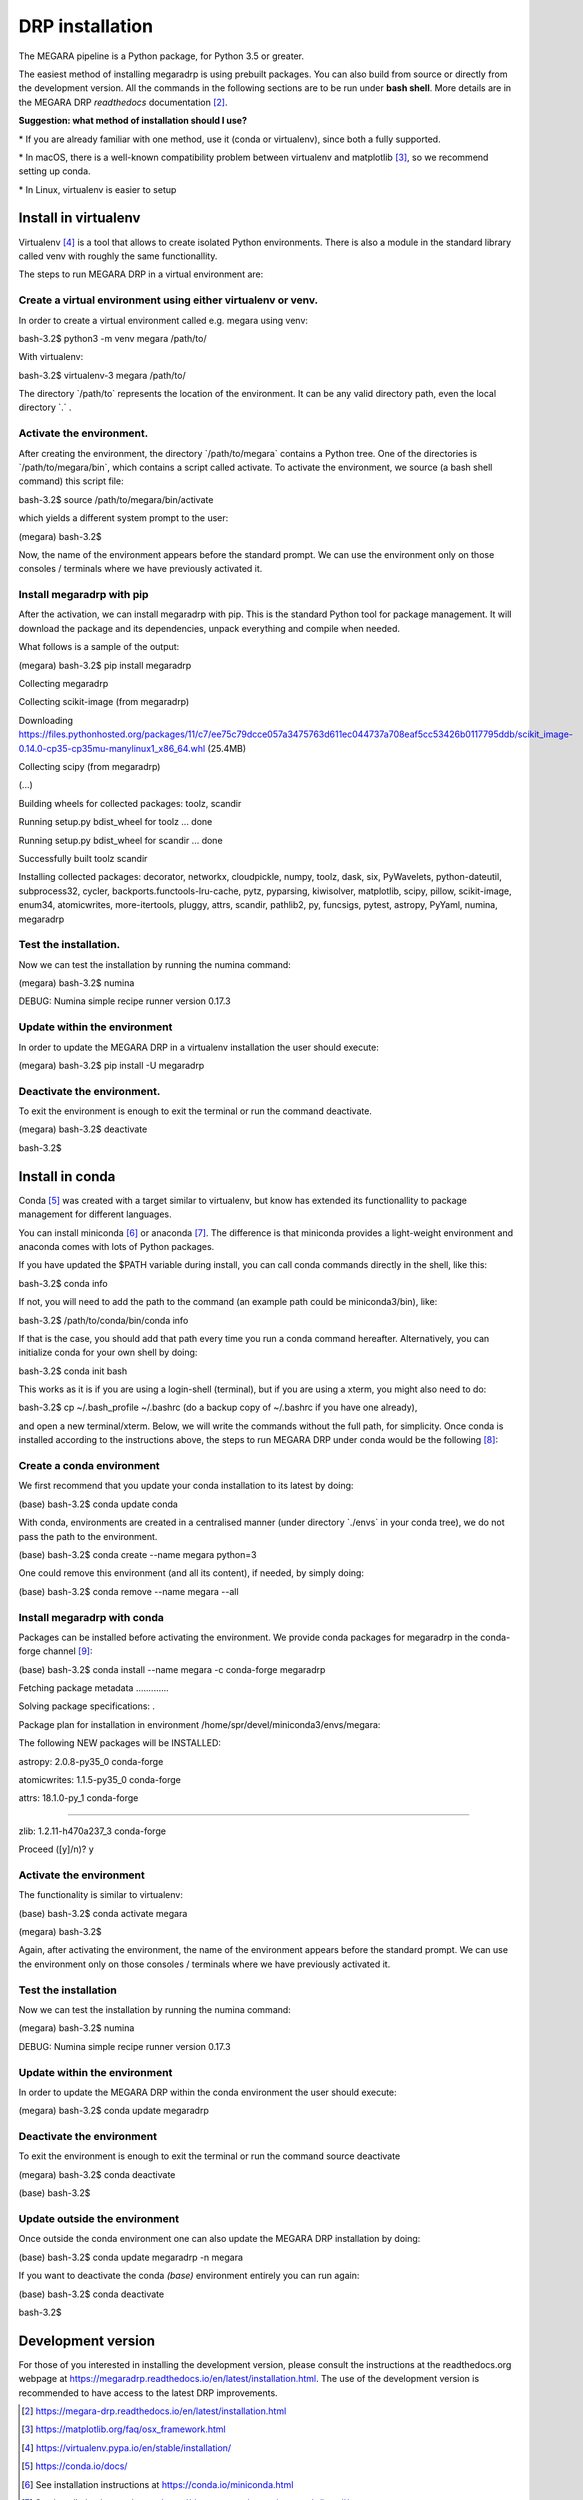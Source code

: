 DRP installation
================

The MEGARA pipeline is a Python package, for Python 3.5 or greater.

The easiest method of installing megaradrp is using prebuilt packages.
You can also build from source or directly from the development version.
All the commands in the following sections are to be run under **bash
shell**. More details are in the MEGARA DRP *readthedocs*
documentation [2]_.

**Suggestion: what method of installation should I use?**

\* If you are already familiar with one method, use it (conda or
virtualenv), since both a fully supported.

\* In macOS, there is a well-known compatibility problem between
virtualenv and matplotlib [3]_, so we recommend setting up conda.

\* In Linux, virtualenv is easier to setup

Install in virtualenv
----------------------

Virtualenv [4]_ is a tool that allows to create isolated Python
environments. There is also a module in the standard library called venv
with roughly the same functionallity.

The steps to run MEGARA DRP in a virtual environment are:

Create a virtual environment using either virtualenv or venv.
~~~~~~~~~~~~~~~~~~~~~~~~~~~~~~~~~~~~~~~~~~~~~~~~~~~~~~~~~~~~~

In order to create a virtual environment called e.g. megara using venv:

bash-3.2$ python3 -m venv megara /path/to/

With virtualenv:

bash-3.2$ virtualenv-3 megara /path/to/

The directory \`/path/to\` represents the location of the environment.
It can be any valid directory path, even the local directory \`.\` .

Activate the environment.
~~~~~~~~~~~~~~~~~~~~~~~~~

After creating the environment, the directory \`/path/to/megara\`
contains a Python tree. One of the directories is
\`/path/to/megara/bin\`, which contains a script called activate. To
activate the environment, we source (a bash shell command) this script
file:

bash-3.2$ source /path/to/megara/bin/activate

which yields a different system prompt to the user:

(megara) bash-3.2$

Now, the name of the environment appears before the standard prompt. We
can use the environment only on those consoles / terminals where we have
previously activated it.

Install megaradrp with pip
~~~~~~~~~~~~~~~~~~~~~~~~~~

After the activation, we can install megaradrp with pip. This is the
standard Python tool for package management. It will download the
package and its dependencies, unpack everything and compile when needed.

What follows is a sample of the output:

(megara) bash-3.2$ pip install megaradrp

Collecting megaradrp

Collecting scikit-image (from megaradrp)

Downloading
https://files.pythonhosted.org/packages/11/c7/ee75c79dcce057a3475763d611ec044737a708eaf5cc53426b0117795ddb/scikit_image-0.14.0-cp35-cp35mu-manylinux1_x86_64.whl
(25.4MB)

Collecting scipy (from megaradrp)

(...)

Building wheels for collected packages: toolz, scandir

Running setup.py bdist_wheel for toolz ... done

Running setup.py bdist_wheel for scandir ... done

Successfully built toolz scandir

Installing collected packages: decorator, networkx, cloudpickle, numpy,
toolz, dask, six, PyWavelets, python-dateutil, subprocess32, cycler,
backports.functools-lru-cache, pytz, pyparsing, kiwisolver, matplotlib,
scipy, pillow, scikit-image, enum34, atomicwrites, more-itertools,
pluggy, attrs, scandir, pathlib2, py, funcsigs, pytest, astropy, PyYaml,
numina, megaradrp

Test the installation.
~~~~~~~~~~~~~~~~~~~~~~

Now we can test the installation by running the numina command:

(megara) bash-3.2$ numina

DEBUG: Numina simple recipe runner version 0.17.3

Update within the environment
~~~~~~~~~~~~~~~~~~~~~~~~~~~~~

In order to update the MEGARA DRP in a virtualenv installation the user
should execute:

(megara) bash-3.2$ pip install -U megaradrp

Deactivate the environment.
~~~~~~~~~~~~~~~~~~~~~~~~~~~

To exit the environment is enough to exit the terminal or run the
command deactivate.

(megara) bash-3.2$ deactivate

bash-3.2$

Install in conda
-----------------

Conda [5]_ was created with a target similar to virtualenv, but know has
extended its functionallity to package management for different
languages.

You can install miniconda [6]_ or anaconda [7]_. The difference is that
miniconda provides a light-weight environment and anaconda comes with
lots of Python packages.

If you have updated the $PATH variable during install, you can call
conda commands directly in the shell, like this:

bash-3.2$ conda info

If not, you will need to add the path to the command (an example path
could be miniconda3/bin), like:

bash-3.2$ /path/to/conda/bin/conda info

If that is the case, you should add that path every time you run a conda
command hereafter. Alternatively, you can initialize conda for your own
shell by doing:

bash-3.2$ conda init bash

This works as it is if you are using a login-shell (terminal), but if
you are using a xterm, you might also need to do:

bash-3.2$ cp ~/.bash_profile ~/.bashrc (do a backup copy of ~/.bashrc if
you have one already),

and open a new terminal/xterm. Below, we will write the commands without
the full path, for simplicity. Once conda is installed according to the
instructions above, the steps to run MEGARA DRP under conda would be the
following [8]_:

Create a conda environment
~~~~~~~~~~~~~~~~~~~~~~~~~~

We first recommend that you update your conda installation to its latest
by doing:

(base) bash-3.2$ conda update conda

With conda, environments are created in a centralised manner (under
directory \`./envs\` in your conda tree), we do not pass the path to the
environment.

(base) bash-3.2$ conda create --name megara python=3

One could remove this environment (and all its content), if needed, by
simply doing:

(base) bash-3.2$ conda remove --name megara --all

Install megaradrp with conda
~~~~~~~~~~~~~~~~~~~~~~~~~~~~

Packages can be installed before activating the environment. We provide
conda packages for megaradrp in the conda-forge channel [9]_:

(base) bash-3.2$ conda install --name megara -c conda-forge megaradrp

Fetching package metadata .............

Solving package specifications: .

Package plan for installation in environment
/home/spr/devel/miniconda3/envs/megara:

The following NEW packages will be INSTALLED:

astropy: 2.0.8-py35_0 conda-forge

atomicwrites: 1.1.5-py35_0 conda-forge

attrs: 18.1.0-py_1 conda-forge

....

zlib: 1.2.11-h470a237_3 conda-forge

Proceed ([y]/n)? y

Activate the environment
~~~~~~~~~~~~~~~~~~~~~~~~

The functionality is similar to virtualenv:

(base) bash-3.2$ conda activate megara

(megara) bash-3.2$

Again, after activating the environment, the name of the environment
appears before the standard prompt. We can use the environment only on
those consoles / terminals where we have previously activated it.

Test the installation
~~~~~~~~~~~~~~~~~~~~~

Now we can test the installation by running the numina command:

(megara) bash-3.2$ numina

DEBUG: Numina simple recipe runner version 0.17.3

.. _update-within-the-environment-1:

Update within the environment
~~~~~~~~~~~~~~~~~~~~~~~~~~~~~

In order to update the MEGARA DRP within the conda environment the user
should execute:

(megara) bash-3.2$ conda update megaradrp

Deactivate the environment
~~~~~~~~~~~~~~~~~~~~~~~~~~

To exit the environment is enough to exit the terminal or run the
command source deactivate

(megara) bash-3.2$ conda deactivate

(base) bash-3.2$

Update outside the environment
~~~~~~~~~~~~~~~~~~~~~~~~~~~~~~

Once outside the conda environment one can also update the MEGARA DRP
installation by doing:

(base) bash-3.2$ conda update megaradrp -n megara

If you want to deactivate the conda *(base)* environment entirely you
can run again:

(base) bash-3.2$ conda deactivate

bash-3.2$

Development version
-------------------

For those of you interested in installing the development version,
please consult the instructions at the readthedocs.org webpage at
https://megaradrp.readthedocs.io/en/latest/installation.html. The use of
the development version is recommended to have access to the latest DRP
improvements.

.. |image1| image:: _static/image2.png
   :width: 3.65278in
   :height: 2.34722in
.. |image2| image:: _static/image3.jpeg
   :width: 2.60208in
   :height: 2.04792in
.. |image3| image:: _static/image4.png
   :width: 6.81319in
   :height: 3.43194in
.. |image4| image:: _static/image5.png
   :width: 6.81319in
   :height: 3.43194in
.. |image5| image:: _static/image6.png
   :width: 6.81319in
   :height: 3.43194in
.. |image6| image:: _static/image6.png
   :width: 6.81319in
   :height: 3.43194in
.. |image7| image:: _static/image10.png
   :width: 6.63681in
   :height: 3.09306in
.. |image8| image:: _static/image12.png
   :width: 3in
   :height: 2.25in
.. |image9| image:: _static/image13.png
   :width: 3.04167in
   :height: 2.28056in
.. |image10| image:: _static/image19.png
   :width: 6.69306in
   :height: 1.28472in
.. |image11| image:: _static/image21.png
   :width: 6.69306in
   :height: 1.27917in
.. |Imagen que contiene edificio Descripción generada automáticamente| image:: _static/image24.png
   :width: 6.69306in
   :height: 1.38125in
.. |Captura de pantalla en blanco y negro Descripción generada automáticamente| image:: _static/image28.png
   :width: 3.35556in
   :height: 3.38542in
.. |image12| image:: _static/image30.png
   :width: 3.37205in
   :height: 3.36751in
.. |Imagen que contiene monitor, computadora, tabla Descripción generada automáticamente| image:: _static/image31.png
   :width: 3.38422in
   :height: 3.40178in
.. |Imagen que contiene mapa, texto Descripción generada automáticamente| image:: _static/image32.png
   :width: 3.34124in
   :height: 2.79245in
.. |image13| image:: _static/image33.png
   :width: 3.93424in
   :height: 2.80189in
.. |Captura de pantalla de un celular Descripción generada automáticamente| image:: _static/image34.png
   :width: 3.14708in
   :height: 2.41985in
.. |image14| image:: _static/image35.png
   :width: 3.1087in
   :height: 2.36637in
.. |image15| image:: _static/image36.png
   :width: 3.59647in
   :height: 2.66927in
.. |image16| image:: _static/image37.png
   :width: 3.5784in
   :height: 2.70836in


.. [2]
   https://megara-drp.readthedocs.io/en/latest/installation.html

.. [3]
   https://matplotlib.org/faq/osx_framework.html

.. [4]
   https://virtualenv.pypa.io/en/stable/installation/

.. [5]
   https://conda.io/docs/

.. [6]
   See installation instructions at https://conda.io/miniconda.html

.. [7]
   See installation instructions at
   https://docs.anaconda.com/anaconda/install/

.. [8]
   If you are using conda version 4.4+ your terminal will open in the
   conda *(base)* environment. If you want to avoid that permanently
   just do: conda config --set auto_activate_base false

.. [9]
   https://conda-forge.org/

